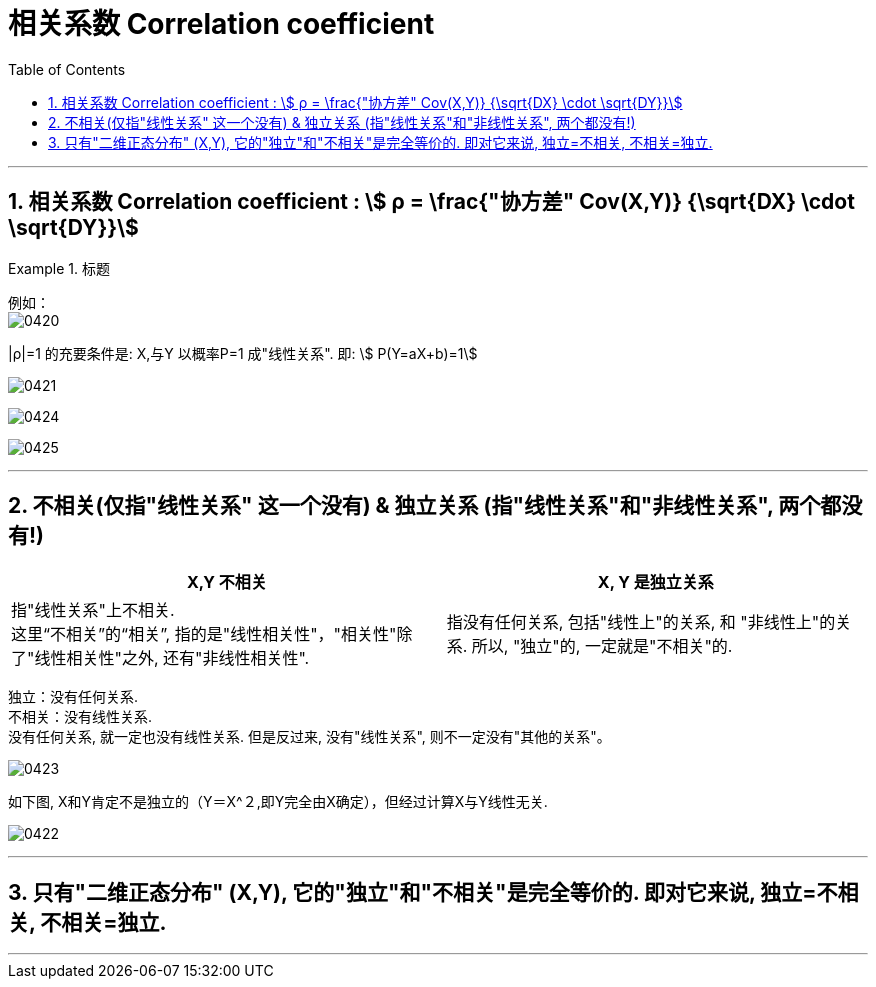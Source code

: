 

= 相关系数 Correlation coefficient
:sectnums:
:toclevels: 3
:toc: left

---

== 相关系数 Correlation coefficient : stem:[ ρ = \frac{"协方差" Cov(X,Y)} {\sqrt{DX} \cdot \sqrt{DY}}]

.标题
====
例如： +
image:img/0420.png[,]
====


|ρ|=1 的充要条件是: X,与Y 以概率P=1 成"线性关系". 即: stem:[ P(Y=aX+b)=1]

image:img/0421.png[,]

image:img/0424.png[,]

image:img/0425.png[,]




---

== 不相关(仅指"线性关系" 这一个没有) & 独立关系 (指"线性关系"和"非线性关系", 两个都没有!)

[options="autowidth"]
|===
|X,Y 不相关 |X, Y 是独立关系

|指"线性关系"上不相关. +
这里“不相关”的“相关”, 指的是"线性相关性"，"相关性"除了"线性相关性"之外, 还有"非线性相关性".

|指没有任何关系, 包括"线性上"的关系, 和 "非线性上"的关系. 所以, "独立"的, 一定就是"不相关"的.
|===

独立：没有任何关系. +
不相关：没有线性关系. +
没有任何关系, 就一定也没有线性关系.  但是反过来, 没有"线性关系", 则不一定没有"其他的关系"。

image:img/0423.svg[,]


如下图, X和Y肯定不是独立的（Y＝X^２,即Y完全由X确定），但经过计算X与Y线性无关.

image:img/0422.webp[,]

---

== 只有"二维正态分布" (X,Y), 它的"独立"和"不相关"是完全等价的. 即对它来说, 独立=不相关, 不相关=独立.





---


